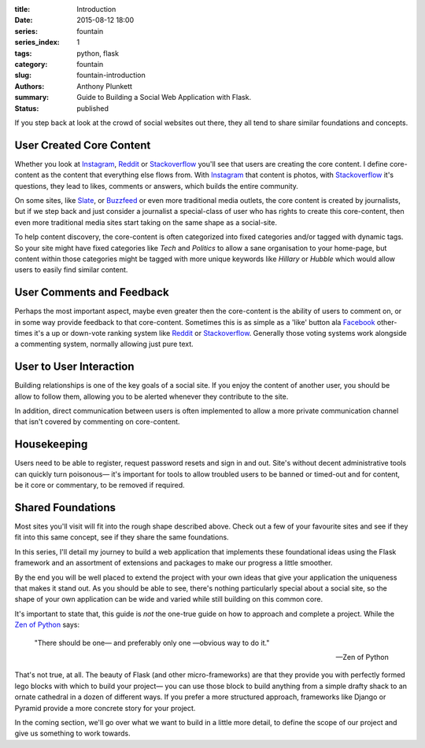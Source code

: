 :title: Introduction
:date: 2015-08-12 18:00
:series: fountain
:series_index: 1
:tags: python, flask
:category: fountain
:slug: fountain-introduction
:authors: Anthony Plunkett
:summary: Guide to Building a Social Web Application with Flask.
:status: published


If you step back at look at the crowd of social websites out there, they
all tend to share similar foundations and concepts.

User Created Core Content
~~~~~~~~~~~~~~~~~~~~~~~~~

Whether you look at `Instagram`_, `Reddit`_ or `Stackoverflow`_ you'll see that users
are creating the core content. I define core-content as the content that everything
else flows from. With `Instagram`_ that content is photos, with `Stackoverflow`_
it's questions, they lead to likes, comments or answers, which builds the entire
community.

On some sites, like `Slate`_, or `Buzzfeed`_ or even more traditional media outlets,
the core content is created by journalists, but if we step back and just consider
a journalist a special-class of user who has rights to create this core-content, then
even more traditional media sites start taking on the same shape as a social-site.

To help content discovery, the core-content is often categorized into fixed categories
and/or tagged with dynamic tags. So your site might have fixed categories like `Tech`
and `Politics` to allow a sane organisation to your home-page, but content within
those categories might be tagged with more unique keywords like `Hillary` or `Hubble`
which would allow users to easily find similar content.

User Comments and Feedback
~~~~~~~~~~~~~~~~~~~~~~~~~~

Perhaps the most important aspect, maybe even greater then the core-content
is the ability of users to comment on, or in some way provide feedback to
that core-content. Sometimes this is as simple as a 'like' button ala
`Facebook`_ other-times it's a up or down-vote ranking system like `Reddit`_
or `Stackoverflow`_. Generally those voting systems work alongside a
commenting system, normally allowing just pure text.

User to User Interaction
~~~~~~~~~~~~~~~~~~~~~~~~

Building relationships is one of the key goals of a social site. If you
enjoy the content of another user, you should be allow to follow them, allowing
you to be alerted whenever they contribute to the site.

In addition, direct communication between users is often implemented to allow
a more private communication channel that isn't covered by commenting on
core-content.

Housekeeping
~~~~~~~~~~~~

Users need to be able to register, request password resets and sign in and out.
Site's without decent administrative tools can quickly turn poisonous— it's
important for tools to allow troubled users to be banned or timed-out and for
content, be it core or commentary, to be removed if required.

Shared Foundations
~~~~~~~~~~~~~~~~~~

Most sites you'll visit will fit into the rough shape described above.
Check out a few of your favourite sites and see if they fit into this same concept, see if
they share the same foundations.

In this series, I'll detail my journey to build a web application that implements these
foundational ideas using the Flask framework and an assortment of extensions and packages
to make our progress a little smoother.

By the end you will be well placed to extend the project with your own ideas that give
your application the uniqueness that makes it stand out.
As you should be able to see, there's nothing particularly special
about a social site, so the shape of your own application can be wide and varied
while still building on this common core.

It's important to state that, this guide is *not* the one-true guide on how to approach
and complete a project. While the `Zen of Python`_ says:


    "There should be one— and preferably only one —obvious way to do it."

    -- Zen of Python


That's not true, at all. The beauty of Flask (and other micro-frameworks) are
that they provide you with perfectly formed lego blocks
with which to build your project— you can use those block to build anything
from a simple drafty shack to an ornate cathedral in a dozen of different ways.
If you prefer a more structured approach, frameworks like Django or Pyramid
provide a more concrete story for your project.

In the coming section, we'll go over what we want to build in a little more
detail, to define the scope of our project and give us something to work
towards.

.. _Zen of Python: https://www.python.org/dev/peps/pep-0020/
.. _MetaFilter: https://www.metafilter.com/
.. _Digg: http://www.digg.com/
.. _Reddit: http://www.reddit.com/
.. _Quora: http://www.quora.com/
.. _Stackoverflow: http://www.stackoverflow.com/
.. _BuzzFeed: http://www.buzzfeed.com/
.. _Instagram: http://www.instagram.com/
.. _Slate: http://www.slate.com/
.. _Postgres.app: http://www.postgresapp.com/
.. _Sublime: http://www.sublimetext.com/
.. _Pycharm: https://www.jetbrains.com/pycharm/
.. _Alembic: https://alembic.readthedocs.org/en/latest/
.. _wtforms: http://wtforms.readthedocs.org/en/latest/
.. _Facebook: http://www.facebook.com/